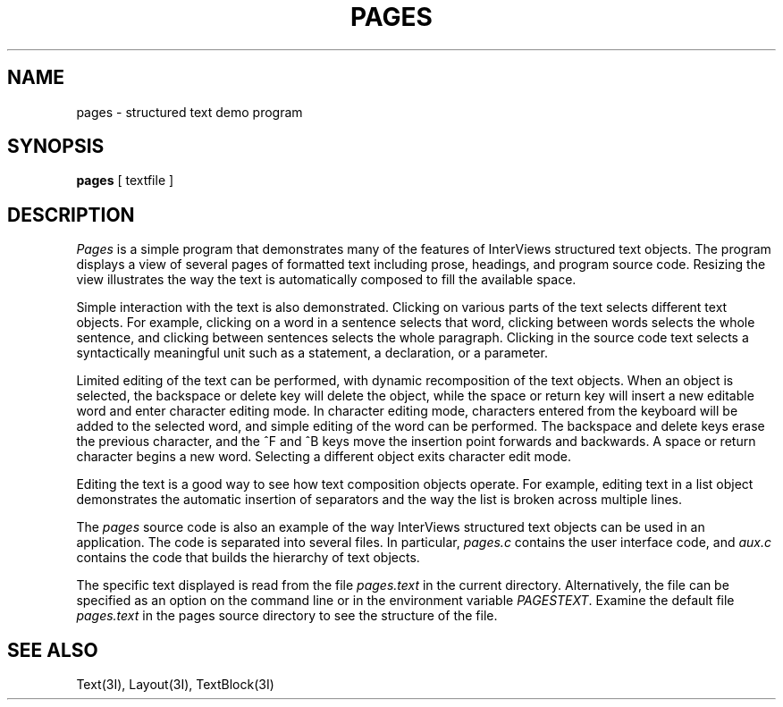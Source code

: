 .TH PAGES 1 "1 January 1988" "InterViews" "InterViews Reference Manual"
.SH NAME
pages \- structured text demo program
.SH SYNOPSIS
\fBpages\fP [ textfile ]
.SH DESCRIPTION
\fIPages\fP is a simple program that demonstrates many of the features of
InterViews structured text objects.  The program displays a view of several
pages of formatted text including prose, headings, and program source code.
Resizing the view illustrates the way the text is automatically
composed to fill the available space.
.PP
Simple interaction with the text is also demonstrated.  Clicking on various
parts of the text selects different text objects.  For example, clicking on a
word in a sentence selects that word, clicking between words selects
the whole sentence, and clicking between sentences selects the whole
paragraph.  Clicking in the source code text selects a syntactically
meaningful unit such as a statement, a declaration, or a parameter.
.PP
Limited editing of the text can be performed, with dynamic
recomposition of the text objects.  When an object is selected, the
backspace or delete key will delete the object, while the space or return
key will insert a new editable word and enter character editing
mode.  In character editing mode, characters entered from
the keyboard will be added
to the selected word, and simple editing of the word can be
performed.  The backspace and delete keys erase the previous character, and
the ^F and ^B keys move the insertion point forwards and backwards.  A space
or return character begins a new word.  Selecting a different
object exits character edit mode.
.PP
Editing the text is a good way to see how text composition objects operate.
For example, editing text in a list object demonstrates the automatic
insertion of separators and the way the list is broken across multiple lines.
.PP
The \fIpages\fP source code is also an example of the way InterViews structured
text objects can be used in an application.  The code is separated into
several files.  In particular, \fIpages.c\fP contains the
user interface code, and \fIaux.c\fP contains the code that builds the
hierarchy of text objects.
.PP
The specific text displayed is read from the file \fIpages.text\fP in the
current directory.  Alternatively, the file can be specified as an
option on the command line or in the environment variable \fIPAGESTEXT\fP.
Examine the default file \fIpages.text\fP
in the pages source directory to see the
structure of the file.
.SH SEE ALSO
Text(3I), Layout(3I), TextBlock(3I)
